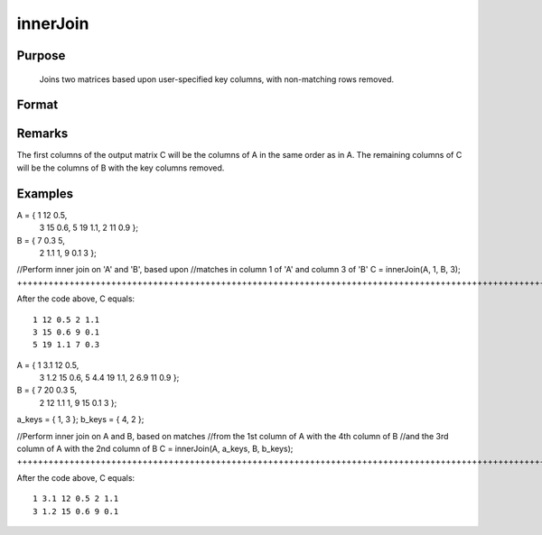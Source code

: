
innerJoin
==============================================

Purpose
----------------

			Joins two matrices based upon user-specified key columns,
			with non-matching rows removed.
		

Format
----------------
.. function:: innerJoin(A, ca, B, cb)

    :param A: 
    :type A: Matrix to join

    :param ca: or vector, key columns in 'A'
    :type ca: Scalar

    :param B: 
    :type B: Matrix to join with 'A'

    :param cb: key columns in 'B'
    :type cb: Scalar or vector

    :returns: C (*Matrix*), result of join of 'A' and 'B'

Remarks
-------

The first columns of the output matrix C will be the columns of A in the
same order as in A. The remaining columns of C will be the columns of B
with the key columns removed.


Examples
----------------

A = { 1 12 0.5,
      3 15 0.6,
      5 19 1.1,
      2 11 0.9 };

B = { 7 0.3 5,
      2 1.1 1,
      9 0.1 3 };

//Perform inner join on 'A' and 'B', based upon
//matches in column 1 of 'A' and column 3 of 'B'
C = innerJoin(A, 1, B, 3);
++++++++++++++++++++++++++++++++++++++++++++++++++++++++++++++++++++++++++++++++++++++++++++++++++++++++++++++++++++++++++++++++++++++++++++++++++++++++++++++++++++++++++++++++++++++++++++++++++++++++++++++++++++++++++++++++++++++++++++++

After the code above, C equals:

::

    1 12 0.5 2 1.1
    3 15 0.6 9 0.1
    5 19 1.1 7 0.3

A = { 1 3.1 12 0.5,
      3 1.2 15 0.6,
      5 4.4 19 1.1,
      2 6.9 11 0.9 };

B = { 7 20 0.3 5,
      2 12 1.1 1,
      9 15 0.1 3 };

a_keys = { 1, 3 };
b_keys = { 4, 2 };

//Perform inner join on A and B, based on matches
//from the 1st column of A with the 4th column of B
//and the 3rd column of A with the 2nd column of B 
C = innerJoin(A, a_keys, B, b_keys);
+++++++++++++++++++++++++++++++++++++++++++++++++++++++++++++++++++++++++++++++++++++++++++++++++++++++++++++++++++++++++++++++++++++++++++++++++++++++++++++++++++++++++++++++++++++++++++++++++++++++++++++++++++++++++++++++++++++++++++++++++++++++++++++++++++++++++++++++++++++++++++++++++++++++++++++++++++++++++++++++++++++++++++++++++++++++++++++++++++++++++++++++++

After the code above, C equals:

::

    1 3.1 12 0.5 2 1.1 
    3 1.2 15 0.6 9 0.1

.. seealso:: Functions :func:`outerJoin`
